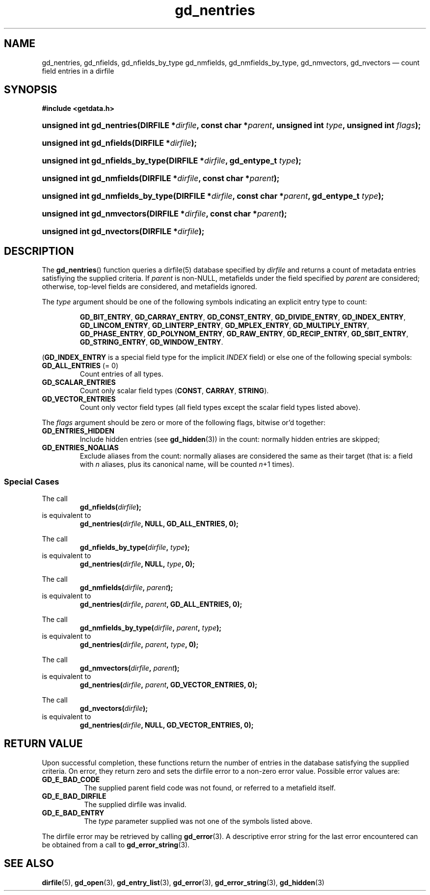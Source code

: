 .\" gd_nentries.3.  The gd_nentries man page.
.\"
.\" Copyright (C) 2012 D. V. Wiebe
.\"
.\""""""""""""""""""""""""""""""""""""""""""""""""""""""""""""""""""""""""
.\"
.\" This file is part of the GetData project.
.\"
.\" Permission is granted to copy, distribute and/or modify this document
.\" under the terms of the GNU Free Documentation License, Version 1.2 or
.\" any later version published by the Free Software Foundation; with no
.\" Invariant Sections, with no Front-Cover Texts, and with no Back-Cover
.\" Texts.  A copy of the license is included in the `COPYING.DOC' file
.\" as part of this distribution.
.\"
.TH gd_nentries 3 "1 April 2012" "Version 0.8.0" "GETDATA"
.SH NAME
gd_nentries, gd_nfields, gd_nfields_by_type gd_nmfields, gd_nmfields_by_type,
gd_nmvectors, gd_nvectors \(em count field entries in a dirfile
.SH SYNOPSIS
.B #include <getdata.h>
.HP
.nh
.ad l
.BI "unsigned int gd_nentries(DIRFILE *" dirfile ", const char *" parent ,
.BI "unsigned int " type ", unsigned int " flags );
.HP
.BI "unsigned int gd_nfields(DIRFILE *" dirfile );
.HP
.BI "unsigned int gd_nfields_by_type(DIRFILE *" dirfile ", gd_entype_t " type );
.HP
.BI "unsigned int gd_nmfields(DIRFILE *" dirfile ", const char *" parent );
.HP
.BI "unsigned int gd_nmfields_by_type(DIRFILE *" dirfile ,
.BI "const char *" parent ", gd_entype_t " type );
.HP
.BI "unsigned int gd_nmvectors(DIRFILE *" dirfile ", const char *" parent );
.HP
.BI "unsigned int gd_nvectors(DIRFILE *" dirfile );
.hy
.ad n
.SH DESCRIPTION
The
.BR gd_nentries ()
function queries a dirfile(5) database specified by
.I dirfile
and returns a count of metadata entries satisfiying the supplied criteria.
If
.I parent
is non-NULL, metafields under the field specified by
.I parent
are considered; otherwise, top-level fields are considered, and metafields
ignored.

The
.I type
argument should be one of the following symbols indicating an explicit entry
type to count:
.IP
.nh
.ad l
.BR GD_BIT_ENTRY ", " GD_CARRAY_ENTRY ", " GD_CONST_ENTRY ", " GD_DIVIDE_ENTRY ,
.BR GD_INDEX_ENTRY ", " GD_LINCOM_ENTRY ", " GD_LINTERP_ENTRY ,
.BR GD_MPLEX_ENTRY ", " GD_MULTIPLY_ENTRY ", " GD_PHASE_ENTRY ,
.BR GD_POLYNOM_ENTRY ", " GD_RAW_ENTRY ", " GD_RECIP_ENTRY ,
.BR GD_SBIT_ENTRY ", " GD_STRING_ENTRY ", " GD_WINDOW_ENTRY .
.ad n
.hy
.PP
.RB ( GD_INDEX_ENTRY
is a special field type for the implicit
.I INDEX
field) or else one of the following special symbols:
.TP
.B GD_ALL_ENTRIES \fR(= 0)
Count entries of all types.
.TP
.B GD_SCALAR_ENTRIES
Count only scalar field types
.RB ( CONST ", " CARRAY ", " STRING ).
.TP
.B GD_VECTOR_ENTRIES
Count only vector field types (all field types except the scalar field types
listed above).
.PP
The
.I flags
argument should be zero or more of the following flags, bitwise or'd together:
.TP
.B GD_ENTRIES_HIDDEN
Include hidden entries (see
.BR gd_hidden (3))
in the count: normally hidden entries are skipped;
.TP
.B GD_ENTRIES_NOALIAS
Exclude aliases from the count: normally aliases are considered the same as
their target (that is: a field with
.I n
aliases, plus its canonical name, will be counted
.IR n +1
times).
.SS Special Cases
The call
.RS
.BI gd_nfields( dirfile );
.RE
is equivalent to
.RS
.BI gd_nentries( dirfile ", NULL, GD_ALL_ENTRIES, 0);
.RE
.PP
The call
.RS
.BI gd_nfields_by_type( dirfile ", " type );
.RE
is equivalent to
.RS
.BI gd_nentries( dirfile ", NULL, " type ", 0);"
.RE
.PP
The call
.RS
.BI gd_nmfields( dirfile ", " parent );
.RE
is equivalent to
.RS
.BI gd_nentries( dirfile ", " parent ", GD_ALL_ENTRIES, 0);"
.RE
.PP
The call
.RS
.BI gd_nmfields_by_type( dirfile ", " parent ", " type );
.RE
is equivalent to
.RS
.BI gd_nentries( dirfile ", " parent ", " type ", 0);"
.RE
.PP
The call
.RS
.BI gd_nmvectors( dirfile ", " parent );
.RE
is equivalent to
.RS
.BI gd_nentries( dirfile ", " parent ", GD_VECTOR_ENTRIES, 0);"
.RE
.PP
The call
.RS
.BI gd_nvectors( dirfile );
.RE
is equivalent to
.RS
.BI gd_nentries( dirfile ", NULL, GD_VECTOR_ENTRIES, 0);"
.RE

.SH RETURN VALUE
Upon successful completion, these functions return the number of entries in the
database satisfying the supplied criteria.  On error, they return zero and sets
the dirfile error to a non-zero error value.  Possible error values are:
.TP 8
.B GD_E_BAD_CODE
The supplied parent field code was not found, or referred to a metafield itself.
.TP
.B GD_E_BAD_DIRFILE
The supplied dirfile was invalid.
.TP
.B GD_E_BAD_ENTRY
The
.I type
parameter supplied was not one of the symbols listed above.
.PP
The dirfile error may be retrieved by calling
.BR gd_error (3).
A descriptive error string for the last error encountered can be obtained from
a call to
.BR gd_error_string (3).
.SH SEE ALSO
.BR dirfile (5),
.BR gd_open (3),
.BR gd_entry_list (3),
.BR gd_error (3),
.BR gd_error_string (3),
.BR gd_hidden (3)
